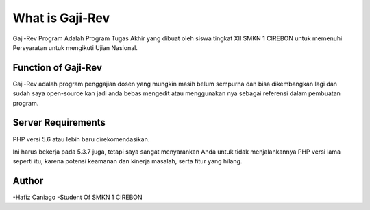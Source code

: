###################
What is Gaji-Rev
###################

Gaji-Rev Program Adalah Program Tugas Akhir yang dibuat
oleh siswa tingkat XII SMKN 1 CIREBON untuk memenuhi Persyaratan 
untuk mengikuti Ujian Nasional.

*******************
Function of Gaji-Rev
*******************

Gaji-Rev adalah program penggajian dosen yang mungkin masih belum sempurna dan bisa dikembangkan lagi 
dan sudah saya open-source kan jadi anda bebas mengedit atau menggunakan nya sebagai referensi dalam
pembuatan program.


*******************
Server Requirements
*******************


PHP versi 5.6 atau lebih baru direkomendasikan.

Ini harus bekerja pada 5.3.7 juga, tetapi saya sangat menyarankan Anda untuk tidak menjalankannya
PHP versi lama seperti itu, karena potensi keamanan dan kinerja
masalah, serta fitur yang hilang.

***************
Author
***************
-Hafiz Caniago
-Student Of SMKN 1 CIREBON
